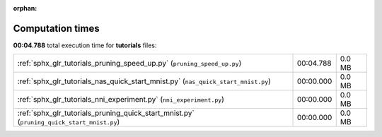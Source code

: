 
:orphan:

.. _sphx_glr_tutorials_sg_execution_times:

Computation times
=================
**00:04.788** total execution time for **tutorials** files:

+-------------------------------------------------------------------------------------------+-----------+--------+
| :ref:`sphx_glr_tutorials_pruning_speed_up.py` (``pruning_speed_up.py``)                   | 00:04.788 | 0.0 MB |
+-------------------------------------------------------------------------------------------+-----------+--------+
| :ref:`sphx_glr_tutorials_nas_quick_start_mnist.py` (``nas_quick_start_mnist.py``)         | 00:00.000 | 0.0 MB |
+-------------------------------------------------------------------------------------------+-----------+--------+
| :ref:`sphx_glr_tutorials_nni_experiment.py` (``nni_experiment.py``)                       | 00:00.000 | 0.0 MB |
+-------------------------------------------------------------------------------------------+-----------+--------+
| :ref:`sphx_glr_tutorials_pruning_quick_start_mnist.py` (``pruning_quick_start_mnist.py``) | 00:00.000 | 0.0 MB |
+-------------------------------------------------------------------------------------------+-----------+--------+
